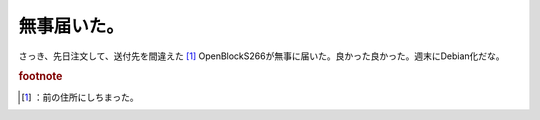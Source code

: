 ﻿無事届いた。
############


さっき、先日注文して、送付先を間違えた [#]_ OpenBlockS266が無事に届いた。良かった良かった。週末にDebian化だな。


.. rubric:: footnote

.. [#] ：前の住所にしちまった。



.. author:: mkouhei
.. categories:: 駄文, 
.. tags::


